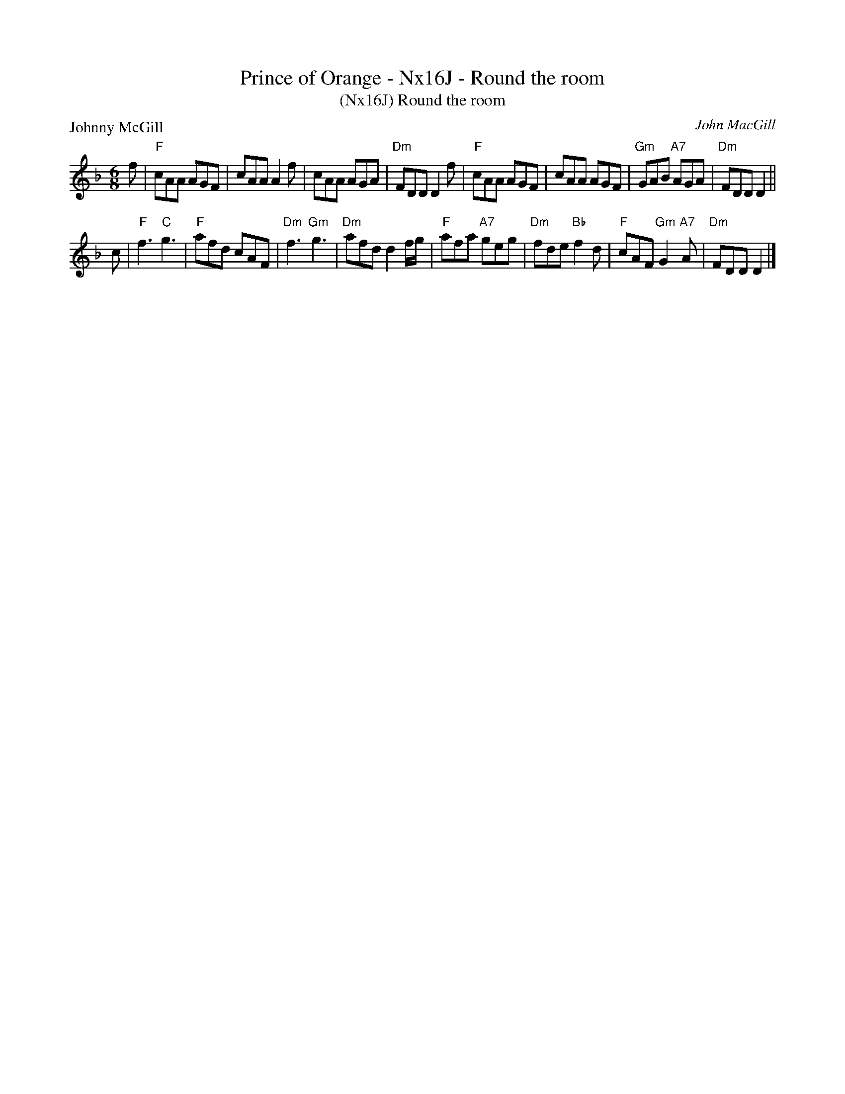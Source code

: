 X:0608
T:Prince of Orange - Nx16J - Round the room
T:(Nx16J) Round the room
P:Johnny McGill
C:John MacGill
B:RSCDS 11-3
Z:2011 John Chambers <jc:trillian.mit.edu>
M:6/8
L:1/8
K:Dm
f |\
"F"cAA AGF | cAA A2f | cAA AGA | "Dm"FDD D2 f |\
"F"cAA AGF | cAA AGF | "Gm"GAB "A7"AGA | "Dm"FDD D2 ||
c |\
"F"f3 "C"g3 | "F"afd cAF | "Dm"f3 "Gm"g3 | "Dm"afd d2 f/g/ |\
"F"afa "A7"geg | "Dm"fde "Bb"f2d | "F"cAF "Gm"G2"A7"A | "Dm"FDD D2 |]
